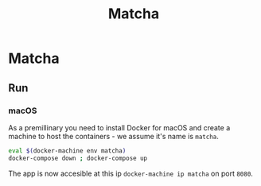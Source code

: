 #+TITLE: Matcha

* Matcha 
** Run
*** macOS
As a premillinary you need to install Docker for macOS and create a machine to
host the containers - we assume it's name is =matcha=.
#+BEGIN_SRC sh
eval $(docker-machine env matcha)
docker-compose down ; docker-compose up
#+END_SRC
The app is now accesible at this ip =docker-machine ip matcha= on port =8080=.
